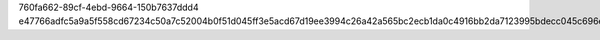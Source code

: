 760fa662-89cf-4ebd-9664-150b7637ddd4
e47766adfc5a9a5f558cd67234c50a7c52004b0f51d045ff3e5acd67d19ee3994c26a42a565bc2ecb1da0c4916bb2da7123995bdecc045c696e91f7f4eba03bd
